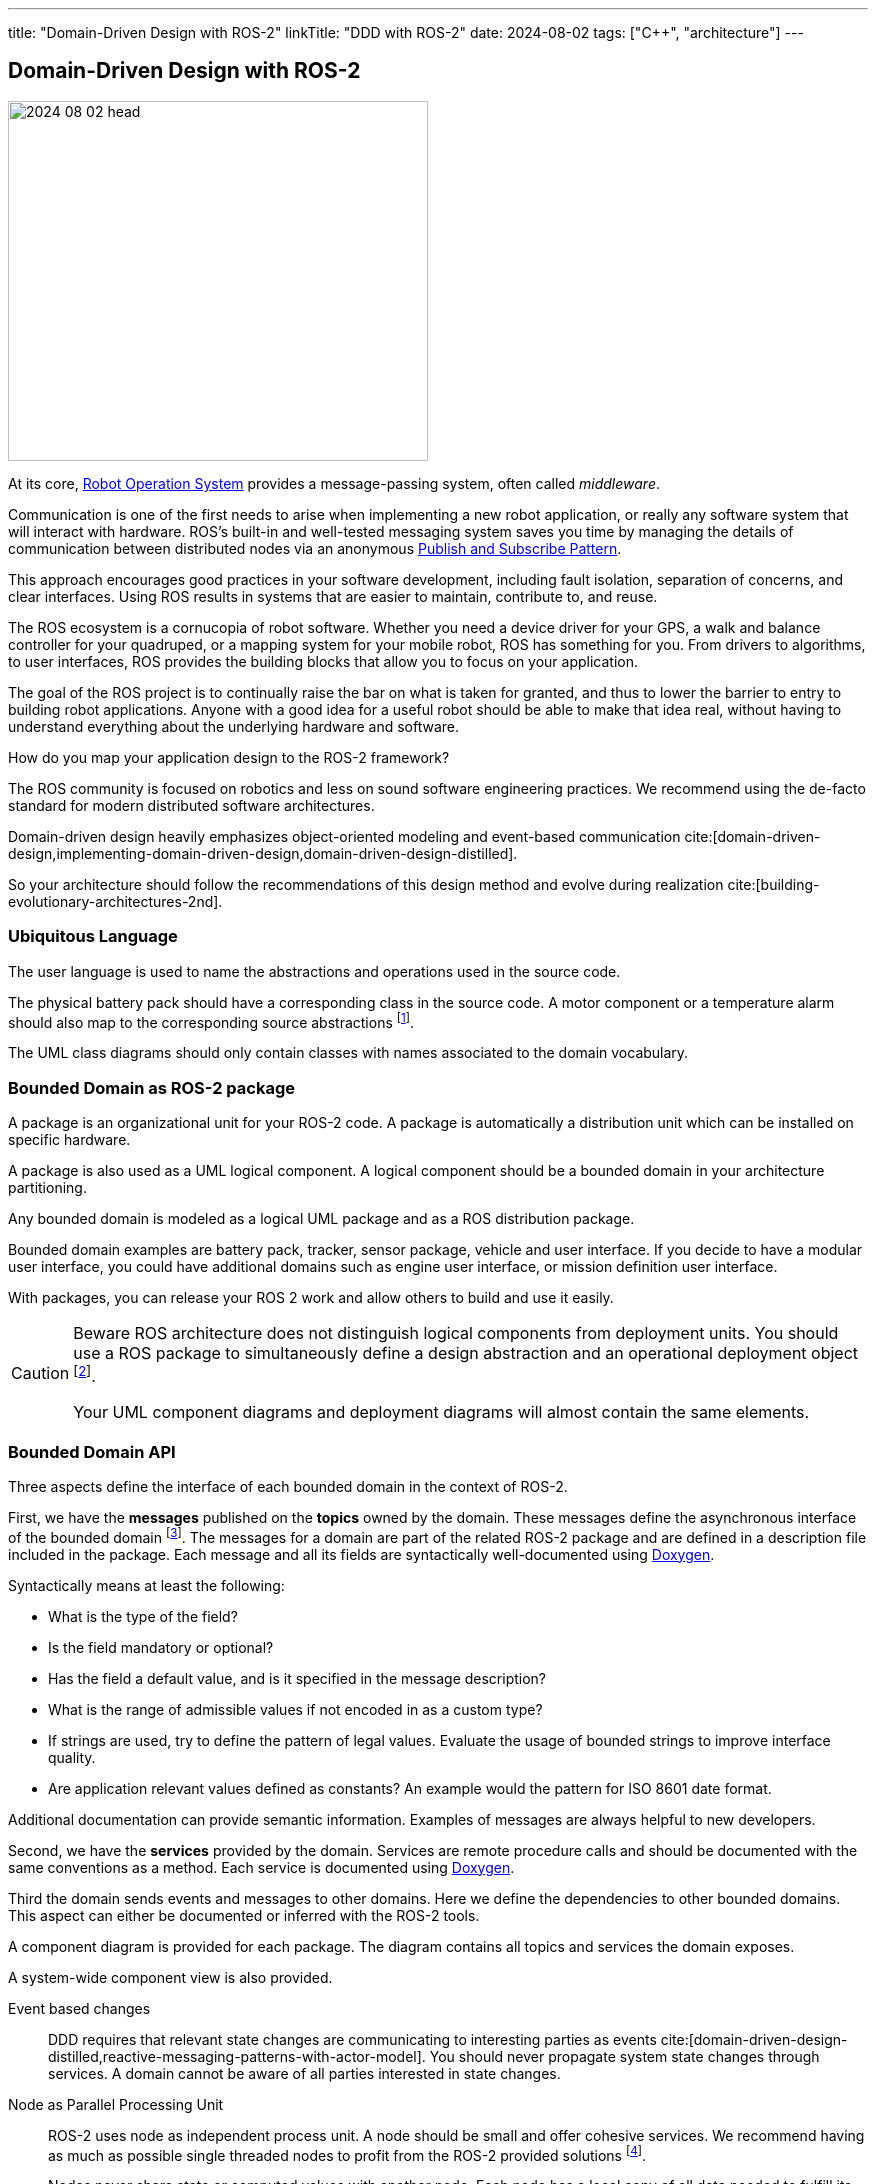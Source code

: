 ---
title: "Domain-Driven Design with ROS-2"
linkTitle: "DDD with ROS-2"
date: 2024-08-02
tags: ["C++", "architecture"]
---

== Domain-Driven Design with ROS-2
:author: Marcel Baumann
:email: <marcel.baumann@tangly.net>
:homepage: https://www.tangly.net/
:company: https://www.tangly.net/[tangly llc]
:ref-doxygen: https://www.doxygen.nl/[Doxygen]
:ref-pubsub: https://en.wikipedia.org/wiki/Publish%E2%80%93subscribe_pattern[Publish and Subscribe Pattern]
:ref-ros: https://www.ros.org/[Robot Operation System]

image::2024-08-02-head.png[width=420,height=360,role=left]

At its core, {ref-ros} provides a message-passing system, often called _middleware_.

Communication is one of the first needs to arise when implementing a new robot application, or really any software system that will interact with hardware.
ROS’s built-in and well-tested messaging system saves you time by managing the details of communication between distributed nodes via an anonymous {ref-pubsub}.

This approach encourages good practices in your software development, including fault isolation, separation of concerns, and clear interfaces.
Using ROS results in systems that are easier to maintain, contribute to, and reuse.

The ROS ecosystem is a cornucopia of robot software.
Whether you need a device driver for your GPS, a walk and balance controller for your quadruped, or a mapping system for your mobile robot, ROS has something for you.
From drivers to algorithms, to user interfaces, ROS provides the building blocks that allow you to focus on your application.

The goal of the ROS project is to continually raise the bar on what is taken for granted, and thus to lower the barrier to entry to building robot applications.
Anyone with a good idea for a useful robot should be able to make that idea real, without having to understand everything about the underlying hardware and software.

How do you map your application design to the ROS-2 framework?

The ROS community is focused on robotics and less on sound software engineering practices.
We recommend using the de-facto standard for modern distributed software architectures.

Domain-driven design heavily emphasizes object-oriented modeling and event-based communication cite:[domain-driven-design,implementing-domain-driven-design,domain-driven-design-distilled].

So your architecture should follow the recommendations of this design method and evolve during realization cite:[building-evolutionary-architectures-2nd].

=== Ubiquitous Language

The user language is used to name the abstractions and operations used in the source code.

The physical battery pack should have a corresponding class in the source code.
A motor component or a temperature alarm should also map to the corresponding source abstractions
footnote:[I strongly recommend using English for the ubiquitous language.
Digital product development is an international activity.
It is worth the effort to document in a language all engineers understand.].

The UML class diagrams should only contain classes with names associated to the domain vocabulary.

=== Bounded Domain as ROS-2 package

A package is an organizational unit for your ROS-2 code.
A package is automatically a distribution unit which can be installed on specific hardware.

A package is also used as a UML logical component.
A logical component should be a bounded domain in your architecture partitioning.

Any bounded domain is modeled as a logical UML package and as a ROS distribution package.

Bounded domain examples are battery pack, tracker, sensor package, vehicle and user interface.
If you decide to have a modular user interface, you could have additional domains such as engine user interface, or mission definition user interface.

With packages, you can release your ROS 2 work and allow others to build and use it easily.

[CAUTION]
====
Beware ROS architecture does not distinguish logical components from deployment units.
You should use a ROS package to simultaneously define a design abstraction and an operational deployment object
footnote:[The UML component diagram and deployment diagram contain the same items with the same identifier.].

Your UML component diagrams and deployment diagrams will almost contain the same elements.
====

=== Bounded Domain API

Three aspects define the interface of each bounded domain in the context of ROS-2.

First, we have the *messages* published on the *topics* owned by the domain.
These messages define the asynchronous interface of the bounded domain
footnote:[This should be the primary interface of any domain because ROS-2 is a message passing middleware.].
The messages for a domain are part of the related ROS-2 package and are defined in a description file included in the package.
Each message and all its fields are syntactically well-documented using {ref-doxygen}.

Syntactically means at least the following:

- What is the type of the field?
- Is the field mandatory or optional?
- Has the field a default value, and is it specified in the message description?
- What is the range of admissible values if not encoded in as a custom type?
- If strings are used, try to define the pattern of legal values.
Evaluate the usage of bounded strings to improve interface quality.
- Are application relevant values defined as constants?
An example would the pattern for ISO 8601 date format.

Additional documentation can provide semantic information.
Examples of messages are always helpful to new developers.

Second, we have the *services* provided by the domain.
Services are remote procedure calls and should be documented with the same conventions as a method.
Each service is documented using {ref-doxygen}.

Third the domain sends events and messages to other domains.
Here we define the dependencies to other bounded domains.
This aspect can either be documented or inferred with the ROS-2 tools.

A component diagram is provided for each package.
The diagram contains all topics and services the domain exposes.

A system-wide component view is also provided.

Event based changes::
DDD requires that relevant state changes are communicating to interesting parties as events cite:[domain-driven-design-distilled,reactive-messaging-patterns-with-actor-model].
You should never propagate system state changes through services.
A domain cannot be aware of all parties interested in state changes.
Node as Parallel Processing Unit::
ROS-2 uses node as independent process unit.
A node should be small and offer cohesive services.
We recommend having as much as possible single threaded nodes to profit from the ROS-2 provided solutions
footnote:[As stated in ROS-2 documentation, it is complex to avoid synchronization troubles such as deadlocks, lifelocks, priority inversion, or starvation when writing multithreaded nodes.
Further information can be found in the ROS-2 documentation about calling groups.]. +
+
Nodes never share state or computed values with another node.
Each node has a local copy of all data needed to fulfill its responsibilities.
State changes or updated data shall be sent as messages to interested parties.
Asynchronous vs Synchronous Communication::
DDD and ROS-2 heavily emphasize the importance of a distributed asynchronous system.
Synchronous communication should be avoided as much as possible if you follow the principles of domain-driven design and of the robot framework.
Layered Architecture::
Bigger packages could profit from a layered architecture to reduce coupling inside a module.
Smaller robots and machines seldom have very complex domains and need no or minimal layering.
Try to have a layer for the hardware access, a layer for the logical sensor or actuator abstraction, and a layer for the application logic.
Domain Documentation::
The domain is documented using UML as promoted in DDD.
Finite state machines should be used to document complex nodes.
Stateless nodes do not need such finite state machines.

[TIP]
====
The engine has semantic layers of functionalities.

The lowest layer defines the hardware access and the physical sensors and actuators.

A device groups a set of related sensors and actuators to provide a clear abstraction with single responsibility.
An example would be a tractor unit with motors, movement sensors, actuators to avoid slipping on the path.

A tractor manager coordinates multiple tractor units to implement more complex operations such a traveling a path with an expected speed.

A tractor handler implements more complex functions such as executing a planned route and handling obstacles.

An optional user interface displays information about the handler route planning, tractor manager status, and state information of tractors.

An event-based system supports observability on all layers.
A layered message architecture restricts sending commands only to the next underlying layer.
====

=== Entities and Identity

Topic names are the identity mechanism of all internal abstractions <<meaningful-identifiers>> <<entities-identifiers>>.

[CAUTION]
====
The architect shall define naming conventions reflecting the ubiquitous language.
Do not use technical designations related to ROS-2 internals.
====

A similar approach is used to identify application-specific entities.
Current examples are alarms.

[TIP]
====
You could use the same approach if you need session or transaction identifiers.

Asynchronous applications seldom need this kind of identifiers.
The essence of event-based communication should fire and forget.
====

=== Factory and Repository

Embedded devices are often statically configured to avoid memory allocation problems.
Therefore, we do need to implement any repository to retrieve and construct objects.

Factories are implemented in the code using the factory patterns.
Most often, a regular factory method is sufficient to create an aggregate.

Configuration parameters are currently the only identified configurable values.
ROS-2 provides the parameter server as a standardized approach to configure, store and retrieve configuration values.

[TIP]
====
A parameter server is a shared, multi-variable dictionary that is accessible via network APIs.
Nodes use this server to store and retrieve parameters at runtime.

As it is not designed for high-performance, it is best used for static, non-binary data such as configuration parameters.
It is meant to be globally viewable so that tools can easily inspect the configuration state of the system and modify if necessary.

Avoid changing node parameter values during runtime.
Devices should be configured when starting-up.
ROS nodes should get their required parameter values when they are launched.
====

=== Value Objects

All messages sent to nodes are value-immutable objects <<value-objects>>.
No entities can ever be sent as part of a message.
You can send the external identifier of an entity as a field in the message.

=== Good Practices

ROS-2 Senior Expert::
A senior expert aware of the architecture tradeoffs of the framework and good practices must be available to guide architectural decisions.
Expertise of object-oriented models, domain-driven design, {ref-uml} and {ref-c4} approaches are required.
This person shall have a good grasp of the programming languages used to implement the application.
Modern C++ and Python technology stacks are the ones used in ROS-2 framework
cite:[tour-of-cpp,beautiful-cpp,effective-modern-cpp,cpp-core-guidelines]
footnote:[Java is partially supported. https://github.com/lambdaprime/jrosclient[Client libraries] to access communication functions are available.].
Being in an architecture role, he needs an agile software architecture training and a reasonable understanding of domain-driven design method.
Favor C++::
C++ provides tremendously better performance for heavy lifting algorithms.
Static typed code is often easier to maintain.
Errors are often caught at compile time.
You are not constrained by performance or maintainability requirements, feel free to use Python.
Technical Excellence::
Technical excellence as one of twelve {ref-manifesto-principles} of the {ref-manifesto}.
Your development team shall pursue technical excellence in all used technology.
Static and dynamic checkers help to measure progress.
Living documentation::
The documentation shall be published as living documentation accessible and searchable to all interested parties.
The team should integrate documentation generation as part of the continuous delivery pipeline.
The architecture method is domain-driven design, being the industrial standard approach for software design.
The structure and artifacts are based on the {ref-arc42} approach and associated templates.
Finite State Machine::
Finite state machines are documented as UML statecharts cite:[uml-distilled].
You should avoid composite states.
Hierarchical finite state machines are fine but should be implemented with the help of a statechart library.
Hardcoded solutions are error-prone due to history states and parallel execution of composite states.
ROS-2 provides two such libraries.
Flat finite state machines can directly be implemented in code as a double nested switch statements.
Asynchronous Communication::
ROS-2 nodes are independent execution units.
The framework will allocate operating system threads based on the overall configuration and the pending requests.
If your architecture follows the ROS-2 recommendations and favors message-passing communication, you would avoid most realtime problems. +
+
Nodes as actors, message-passing communication and finite state machine is a well-documented approach to implement communication and distributed solutions.

[bibliography]
=== Links

- [[[meaningful-identifiers, 1]]] link:../../2021/meaningful-identifiers/[Meaningful Identifiers]
- [[[entities-identifiers, 2]]] link:../../2020/entities-identifiers-external-identifiers-and-names/[Entities, Identifiers, External Identifiers]
- [[[value-objects, 3]]] link:../../2021/value-objects-as-embedded-entities/[Value Objects as Embedded Entities]

=== References

bibliography::[]
